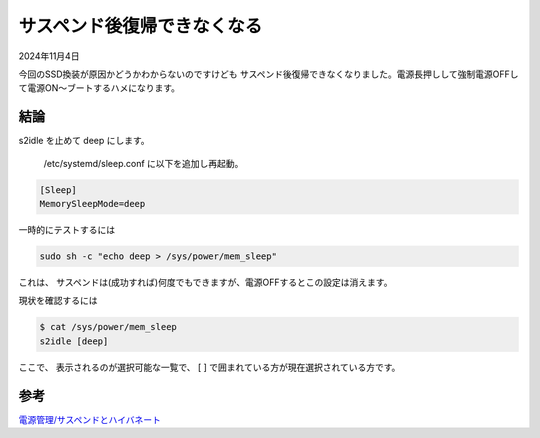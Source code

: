 .. -*- coding: utf-8; mode: rst; -*-

.. index:: dell, linux

サスペンド後復帰できなくなる
============================

2024年11月4日

今回のSSD換装が原因かどうかわからないのですけども
サスペンド後復帰できなくなりました。電源長押しして強制電源OFFして電源ON〜ブートするハメになります。

結論
----

s2idle を止めて deep にします。

 /etc/systemd/sleep.conf に以下を追加し再起動。

.. code::

   [Sleep]
   MemorySleepMode=deep

一時的にテストするには

.. code::

   sudo sh -c "echo deep > /sys/power/mem_sleep"

これは、 サスペンドは(成功すれば)何度でもできますが、電源OFFするとこの設定は消えます。

現状を確認するには

.. code::

   $ cat /sys/power/mem_sleep 
   s2idle [deep]

ここで、 表示されるのが選択可能な一覧で、 [ ] で囲まれている方が現在選択されている方です。

参考
----

`電源管理/サスペンドとハイバネート <https://wiki.archlinux.jp/index.php/%E9%9B%BB%E6%BA%90%E7%AE%A1%E7%90%86/%E3%82%B5%E3%82%B9%E3%83%9A%E3%83%B3%E3%83%89%E3%81%A8%E3%83%8F%E3%82%A4%E3%83%90%E3%83%8D%E3%83%BC%E3%83%88>`_
